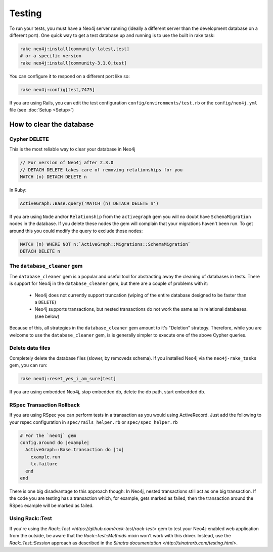 Testing
=======

To run your tests, you must have a Neo4j server running (ideally a different server than the development database on a different port).  One quick way to get a test database up and running is to use the built in rake task:

.. code-block:: bash

  rake neo4j:install[community-latest,test]
  # or a specific version
  rake neo4j:install[community-3.1.0,test]

You can configure it to respond on a different port like so:

.. code-block:: bash

  rake neo4j:config[test,7475]

If you are using Rails, you can edit the test configuration ``config/environments/test.rb`` or the ``config/neo4j.yml`` file (see :doc:`Setup <Setup>`)

How to clear the database
-------------------------

Cypher DELETE
~~~~~~~~~~~~~

This is the most reliable way to clear your database in Neo4j

.. code-block:: cypher

  // For version of Neo4j after 2.3.0
  // DETACH DELETE takes care of removing relationships for you
  MATCH (n) DETACH DELETE n

In Ruby:

.. code-block:: ruby

  ActiveGraph::Base.query('MATCH (n) DETACH DELETE n')

If you are using ``Node`` and/or ``Relationship`` from the ``activegraph`` gem you will no doubt have ``SchemaMigration`` nodes in the database.  If you delete these nodes the gem will complain that your migrations haven't been run.  To get around this you could modify the query to exclude those nodes:

.. code-block:: cypher

  MATCH (n) WHERE NOT n:`ActiveGraph::Migrations::SchemaMigration`
  DETACH DELETE n

The ``database_cleaner`` gem
~~~~~~~~~~~~~~~~~~~~~~~~~~~~

The ``database_cleaner`` gem is a popular and useful tool for abstracting away the cleaning of databases in tests.  There is support for Neo4j in the ``database_cleaner`` gem, but there are a couple of problems with it:

 * Neo4j does not currently support truncation (wiping of the entire database designed to be faster than a ``DELETE``)
 * Neo4j supports transactions, but nested transactions do not work the same as in relational databases. (see below)

Because of this, all strategies in the ``database_cleaner`` gem amount to it's "Deletion" strategy.  Therefore, while you are welcome to use the ``database_cleaner`` gem, is is generally simpler to execute one of the above Cypher queries.

Delete data files
~~~~~~~~~~~~~~~~~

Completely delete the database files (slower, by removeds schema).  If you installed Neo4j via the ``neo4j-rake_tasks`` gem, you can run:

.. code-block:: bash

  rake neo4j:reset_yes_i_am_sure[test]

If you are using embedded Neo4j, stop embedded db, delete the db path, start embedded db.

RSpec Transaction Rollback
~~~~~~~~~~~~~~~~~~~~~~~~~~

If you are using RSpec you can perform tests in a transaction as you would using ActiveRecord. Just add the following to your rspec configuration in ``spec/rails_helper.rb`` or ``spec/spec_helper.rb``

.. code-block:: ruby

  # For the `neo4j` gem
  config.around do |example|
    ActiveGraph::Base.transaction do |tx|
      example.run
      tx.failure
    end
  end

There is one big disadvantage to this approach though: In Neo4j, nested transactions still act as one big transaction.  If the code you are testing has a transaction which, for example, gets marked as failed, then the transaction around the RSpec example will be marked as failed.

Using Rack::Test
~~~~~~~~~~~~~~~~

If you're using the `Rack::Test <https://github.com/rack-test/rack-test>` gem to test your Neo4j-enabled web application from the outside, be aware that the `Rack::Test::Methods` mixin won't work with this driver.  Instead, use the `Rack::Test::Session` approach as described in the `Sinatra documentation <http://sinatrarb.com/testing.html>`.

